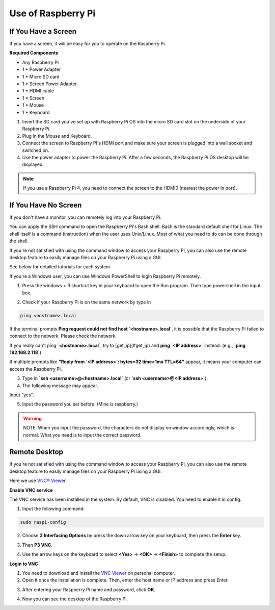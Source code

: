 .. __Use of Raspberry Pi:

Use of Raspberry Pi
==========================

If You Have a Screen
--------------------

If you have a screen, it will be easy for you to operate on the Raspberry Pi.

**Required Components**

- Any Raspberry Pi
- 1 * Power Adapter
- 1 * Micro SD card
- 1 * Screen Power Adapter
- 1 * HDMI cable
- 1 * Screen
- 1 * Mouse
- 1 * Keyboard

1. Insert the SD card you've set up with Raspberry Pi OS into the micro SD card slot on the underside of your Raspberry Pi.
2. Plug in the Mouse and Keyboard.
3. Connect the screen to Raspberry Pi's HDMI port and make sure your screen is plugged into a wall socket and switched on.
4. Use the power adapter to power the Raspberry Pi. After a few seconds, the Raspberry Pi OS desktop will be displayed.

.. note:: 

   If you use a Raspberry Pi 4, you need to connect the screen to the HDMI0 (nearest the power in port).

.. image:: ./img/login1.png

If You Have No Screen
---------------------

If you don't have a monitor, you can remotely log into your Raspberry Pi.

You can apply the SSH command to open the Raspberry Pi's Bash shell. Bash is the standard default shell for Linux. The shell itself is a command (instruction) when the user uses Unix/Linux. Most of what you need to do can be done through the shell.

If you're not satisfied with using the command window to access your Raspberry Pi, you can also use the remote desktop feature to easily manage files on your Raspberry Pi using a GUI.

See below for detailed tutorials for each system.

If you're a Windows user, you can use Windows PowerShell to login Raspberry Pi remotely.

1. Press the windows + R shortcut key in your keyboard to open the Run program. Then type powershell in the input box.

.. image:: ./img/powershell.png

2. Check if your Raspberry Pi is on the same network by type in 

.. code-block:: shell

   ping <hostname>.local

.. image:: ./img/get_ip.png

If the terminal prompts **Ping request could not find host `<hostname>.local`**, it is possible that the Raspberry Pi failed to connect to the network. Please check the network.

If you really can't ping **`<hostname>.local`**, try to [get_ip](#get_ip) and **ping `<IP address>`** instead. (e.g., **`ping 192.168.2.118`**)

If multiple prompts like **"Reply from `<IP address>`: bytes=32 time<1ms TTL=64"** appear, it means your computer can access the Raspberry Pi.

3. Type in **`ssh <username>@<hostname>.local`** (or **`ssh <username>@<IP address>`**).

4. The following message may appear.

.. image:: ./img/authenticity.png

Input "yes".

5. Input the password you set before. (Mine is raspberry.)

.. warning::

   NOTE: When you input the password, the characters do not display on window accordingly, which is normal. What you need is to input the correct password.

.. image:: ./img/log_in.png

Remote Desktop
--------------

If you're not satisfied with using the command window to access your Raspberry Pi, you can also use the remote desktop feature to easily manage files on your Raspberry Pi using a GUI.

Here we use `VNC® Viewer <https://www.realvnc.com/en/connect/download/viewer/>`_.

**Enable VNC service**

The VNC service has been installed in the system. By default, VNC is disabled. You need to enable it in config.

1. Input the following command:

.. code-block:: shell

   sudo raspi-config

2. Choose **3** **Interfacing Options** by press the down arrow key on your keyboard, then press the **Enter** key.

.. image:: ./img/image282.png

3. Then **P3 VNC**.

.. image:: ./img/image288.png

4. Use the arrow keys on the keyboard to select **<Yes>** -> **<OK>** -> **<Finish>** to complete the setup.

.. image:: ./img/mac_vnc8.png

**Login to VNC**

1. You need to download and install the `VNC Viewer <https://www.realvnc.com/en/connect/download/viewer/>`_ on personal computer.
2. Open it once the installation is complete. Then, enter the host name or IP address and press Enter.

.. image:: ./img/vnc_viewer1.png

3. After entering your Raspberry Pi name and password, click **OK**.

.. image:: ./img/vnc_viewer2.png

4. Now you can see the desktop of the Raspberry Pi.

.. image:: ./img/login1.png